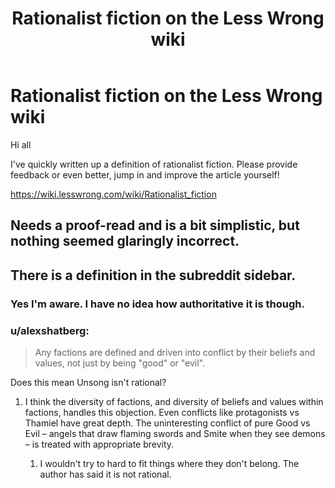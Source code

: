 #+TITLE: Rationalist fiction on the Less Wrong wiki

* Rationalist fiction on the Less Wrong wiki
:PROPERTIES:
:Author: Deku-shrub
:Score: 17
:DateUnix: 1495921016.0
:DateShort: 2017-May-28
:END:
Hi all

I've quickly written up a definition of rationalist fiction. Please provide feedback or even better, jump in and improve the article yourself!

[[https://wiki.lesswrong.com/wiki/Rationalist_fiction]]


** Needs a proof-read and is a bit simplistic, but nothing seemed glaringly incorrect.
:PROPERTIES:
:Author: thrawnca
:Score: 4
:DateUnix: 1495935875.0
:DateShort: 2017-May-28
:END:


** There is a definition in the subreddit sidebar.
:PROPERTIES:
:Author: MrCogmor
:Score: 4
:DateUnix: 1495939230.0
:DateShort: 2017-May-28
:END:

*** Yes I'm aware. I have no idea how authoritative it is though.
:PROPERTIES:
:Author: Deku-shrub
:Score: 2
:DateUnix: 1495963050.0
:DateShort: 2017-May-28
:END:


*** u/alexshatberg:
#+begin_quote
  Any factions are defined and driven into conflict by their beliefs and values, not just by being "good" or "evil".
#+end_quote

Does this mean Unsong isn't rational?
:PROPERTIES:
:Author: alexshatberg
:Score: 1
:DateUnix: 1496054070.0
:DateShort: 2017-May-29
:END:

**** I think the diversity of factions, and diversity of beliefs and values within factions, handles this objection. Even conflicts like protagonists vs Thamiel have great depth. The uninteresting conflict of pure Good vs Evil -- angels that draw flaming swords and Smite when they see demons -- is treated with appropriate brevity.
:PROPERTIES:
:Author: UPBOAT_FORTRESS_2
:Score: 2
:DateUnix: 1496111761.0
:DateShort: 2017-May-30
:END:

***** I wouldn't try to hard to fit things where they don't belong. The author has said it is not rational.
:PROPERTIES:
:Author: DamenDome
:Score: 1
:DateUnix: 1496810118.0
:DateShort: 2017-Jun-07
:END:
